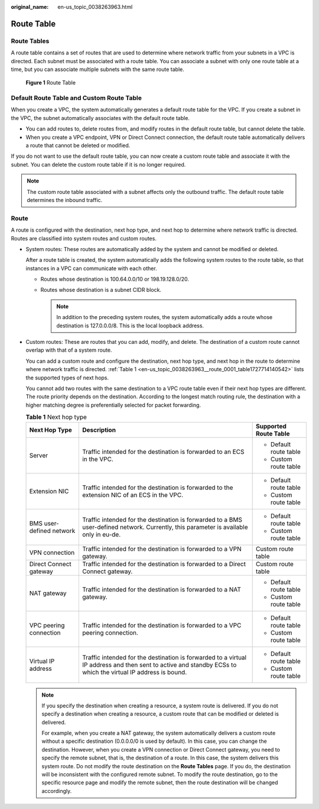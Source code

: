 :original_name: en-us_topic_0038263963.html

.. _en-us_topic_0038263963:

Route Table
===========

Route Tables
------------

A route table contains a set of routes that are used to determine where network traffic from your subnets in a VPC is directed. Each subnet must be associated with a route table. You can associate a subnet with only one route table at a time, but you can associate multiple subnets with the same route table.


.. figure:: /_static/images/en-us_image_0000001229959315.png
   :alt: **Figure 1** Route Table

   **Figure 1** Route Table

Default Route Table and Custom Route Table
------------------------------------------

When you create a VPC, the system automatically generates a default route table for the VPC. If you create a subnet in the VPC, the subnet automatically associates with the default route table.

-  You can add routes to, delete routes from, and modify routes in the default route table, but cannot delete the table.
-  When you create a VPC endpoint, VPN or Direct Connect connection, the default route table automatically delivers a route that cannot be deleted or modified.

If you do not want to use the default route table, you can now create a custom route table and associate it with the subnet. You can delete the custom route table if it is no longer required.

.. note::

   The custom route table associated with a subnet affects only the outbound traffic. The default route table determines the inbound traffic.

Route
-----

A route is configured with the destination, next hop type, and next hop to determine where network traffic is directed. Routes are classified into system routes and custom routes.

-  System routes: These routes are automatically added by the system and cannot be modified or deleted.

   After a route table is created, the system automatically adds the following system routes to the route table, so that instances in a VPC can communicate with each other.

   -  Routes whose destination is 100.64.0.0/10 or 198.19.128.0/20.
   -  Routes whose destination is a subnet CIDR block.

      .. note::

         In addition to the preceding system routes, the system automatically adds a route whose destination is 127.0.0.0/8. This is the local loopback address.

-  Custom routes: These are routes that you can add, modify, and delete. The destination of a custom route cannot overlap with that of a system route.

   You can add a custom route and configure the destination, next hop type, and next hop in the route to determine where network traffic is directed. :ref:`Table 1 <en-us_topic_0038263963__route_0001_table1727714140542>` lists the supported types of next hops.

   You cannot add two routes with the same destination to a VPC route table even if their next hop types are different. The route priority depends on the destination. According to the longest match routing rule, the destination with a higher matching degree is preferentially selected for packet forwarding.

   .. _en-us_topic_0038263963__route_0001_table1727714140542:

   .. table:: **Table 1** Next hop type

      +--------------------------+--------------------------------------------------------------------------------------------------------------------------------------------------------------+------------------------+
      | Next Hop Type            | Description                                                                                                                                                  | Supported Route Table  |
      +==========================+==============================================================================================================================================================+========================+
      | Server                   | Traffic intended for the destination is forwarded to an ECS in the VPC.                                                                                      | -  Default route table |
      |                          |                                                                                                                                                              | -  Custom route table  |
      +--------------------------+--------------------------------------------------------------------------------------------------------------------------------------------------------------+------------------------+
      | Extension NIC            | Traffic intended for the destination is forwarded to the extension NIC of an ECS in the VPC.                                                                 | -  Default route table |
      |                          |                                                                                                                                                              | -  Custom route table  |
      +--------------------------+--------------------------------------------------------------------------------------------------------------------------------------------------------------+------------------------+
      | BMS user-defined network | Traffic intended for the destination is forwarded to a BMS user-defined network. Currently, this parameter is available only in eu-de.                       | -  Default route table |
      |                          |                                                                                                                                                              | -  Custom route table  |
      +--------------------------+--------------------------------------------------------------------------------------------------------------------------------------------------------------+------------------------+
      | VPN connection           | Traffic intended for the destination is forwarded to a VPN gateway.                                                                                          | Custom route table     |
      +--------------------------+--------------------------------------------------------------------------------------------------------------------------------------------------------------+------------------------+
      | Direct Connect gateway   | Traffic intended for the destination is forwarded to a Direct Connect gateway.                                                                               | Custom route table     |
      +--------------------------+--------------------------------------------------------------------------------------------------------------------------------------------------------------+------------------------+
      | NAT gateway              | Traffic intended for the destination is forwarded to a NAT gateway.                                                                                          | -  Default route table |
      |                          |                                                                                                                                                              | -  Custom route table  |
      +--------------------------+--------------------------------------------------------------------------------------------------------------------------------------------------------------+------------------------+
      | VPC peering connection   | Traffic intended for the destination is forwarded to a VPC peering connection.                                                                               | -  Default route table |
      |                          |                                                                                                                                                              | -  Custom route table  |
      +--------------------------+--------------------------------------------------------------------------------------------------------------------------------------------------------------+------------------------+
      | Virtual IP address       | Traffic intended for the destination is forwarded to a virtual IP address and then sent to active and standby ECSs to which the virtual IP address is bound. | -  Default route table |
      |                          |                                                                                                                                                              | -  Custom route table  |
      +--------------------------+--------------------------------------------------------------------------------------------------------------------------------------------------------------+------------------------+

   .. note::

      If you specify the destination when creating a resource, a system route is delivered. If you do not specify a destination when creating a resource, a custom route that can be modified or deleted is delivered.

      For example, when you create a NAT gateway, the system automatically delivers a custom route without a specific destination (0.0.0.0/0 is used by default). In this case, you can change the destination. However, when you create a VPN connection or Direct Connect gateway, you need to specify the remote subnet, that is, the destination of a route. In this case, the system delivers this system route. Do not modify the route destination on the **Route Tables** page. If you do, the destination will be inconsistent with the configured remote subnet. To modify the route destination, go to the specific resource page and modify the remote subnet, then the route destination will be changed accordingly.
